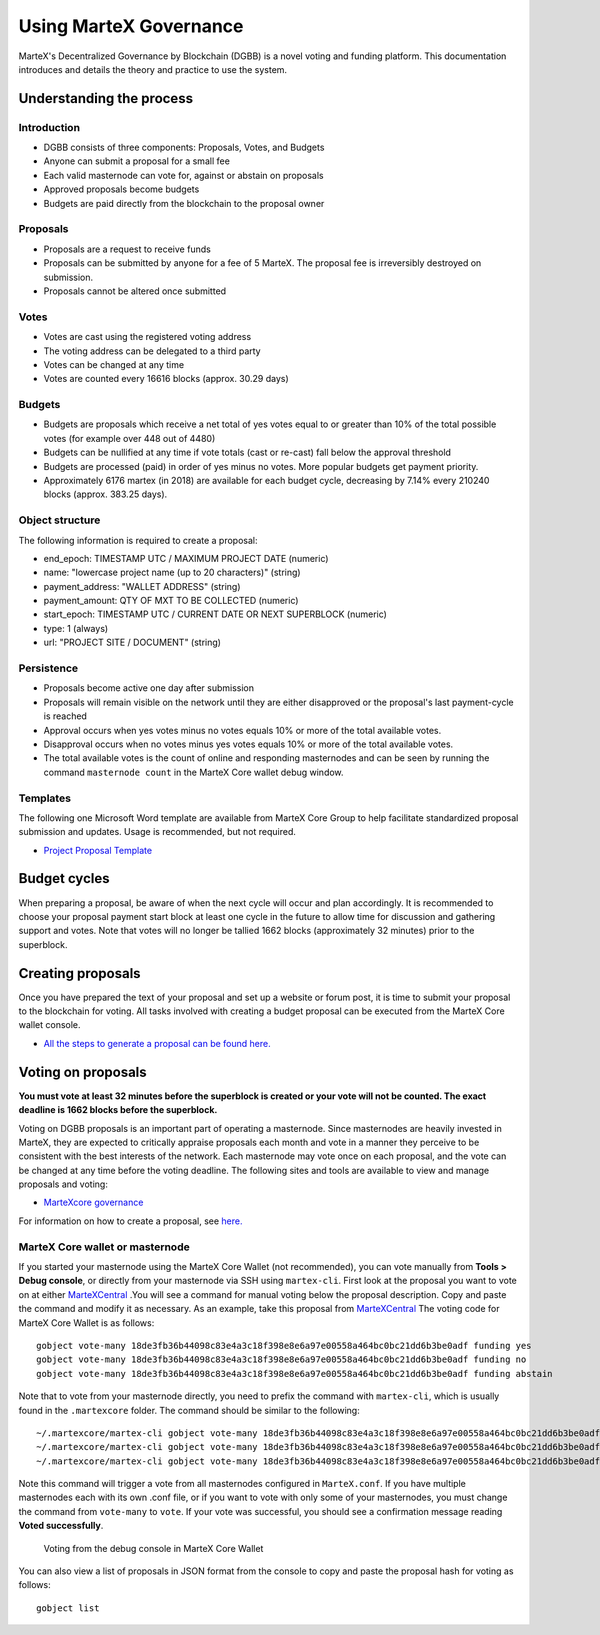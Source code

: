 .. meta::
   :description: Practical guide to using the MarteX governance system and treasury
   :keywords: martex, dgbb, governance, funding, voting, proposals, masternodes

.. _using-governance:

=====================
Using MarteX Governance
=====================

MarteX's Decentralized Governance by Blockchain (DGBB) is a novel voting
and funding platform. This documentation introduces and details the
theory and practice to use the system.

Understanding the process
=========================

Introduction
------------

- DGBB consists of three components: Proposals, Votes, and Budgets
- Anyone can submit a proposal for a small fee
- Each valid masternode can vote for, against or abstain on proposals
- Approved proposals become budgets
- Budgets are paid directly from the blockchain to the proposal owner

Proposals
---------

- Proposals are a request to receive funds
- Proposals can be submitted by anyone for a fee of 5 MarteX. The proposal
  fee is irreversibly destroyed on submission.
- Proposals cannot be altered once submitted

Votes
-----

- Votes are cast using the registered voting address
- The voting address can be delegated to a third party
- Votes can be changed at any time
- Votes are counted every 16616 blocks (approx. 30.29 days)

Budgets
-------

- Budgets are proposals which receive a net total of yes votes equal to
  or greater than 10% of the total possible votes (for example over 448
  out of 4480)
- Budgets can be nullified at any time if vote totals (cast or re-cast)
  fall below the approval threshold
- Budgets are processed (paid) in order of yes minus no votes. More
  popular budgets get payment priority. 
- Approximately 6176 martex (in 2018) are available for each budget cycle,
  decreasing by 7.14% every 210240 blocks (approx. 383.25 days).

Object structure
----------------

The following information is required to create a proposal:

- end_epoch: TIMESTAMP UTC / MAXIMUM PROJECT DATE (numeric)
- name: "lowercase project name (up to 20 characters)" (string)
- payment_address: "WALLET ADDRESS" (string)
- payment_amount: QTY OF MXT TO BE COLLECTED (numeric)
- start_epoch: TIMESTAMP UTC / CURRENT DATE OR NEXT SUPERBLOCK (numeric)
- type: 1 (always)
- url: "PROJECT SITE / DOCUMENT" (string)

Persistence
-----------

- Proposals become active one day after submission
- Proposals will remain visible on the network until they are either
  disapproved or the proposal's last payment-cycle is reached
- Approval occurs when yes votes minus no votes equals 10% or more of
  the total available votes.
- Disapproval occurs when no votes minus yes votes equals 10% or more of
  the total available votes.
- The total available votes is the count of online and responding
  masternodes and can be seen by running the command 
  ``masternode count`` in the MarteX Core wallet debug window.

Templates
---------

The following one Microsoft Word template are available from MarteX Core
Group to help facilitate standardized proposal submission and updates.
Usage is recommended, but not required.

- `Project Proposal Template <https://github.com/martexcoin/proposal>`_

Budget cycles
=============

When preparing a proposal, be aware of when the next cycle will occur
and plan accordingly. It is recommended to choose your proposal payment
start block at least one cycle in the future to allow time for
discussion and gathering support and votes. Note that votes will no
longer be tallied 1662 blocks (approximately 32 minutes) prior to the
superblock.

.. _creating-proposals:

Creating proposals
==================

Once you have prepared the text of your proposal and set up a website or
forum post, it is time to submit your proposal to the blockchain for
voting. All tasks involved with creating a budget proposal can be
executed from the MarteX Core wallet console.

- `All the steps to generate a proposal can be found here. <https://github.com/martexcoin/proposal>`_

Voting on proposals
===================

**You must vote at least 32 minutes before the superblock is created or
your vote will not be counted. The exact deadline is 1662 blocks before
the superblock.**

Voting on DGBB proposals is an important part of operating a masternode.
Since masternodes are heavily invested in MarteX, they are expected to
critically appraise proposals each month and vote in a manner they
perceive to be consistent with the best interests of the network. Each
masternode may vote once on each proposal, and the vote can be changed
at any time before the voting deadline. The following sites and tools
are available to view and manage proposals and voting:

- `MarteXcore governance <https://martexcoin.org/governance/>`_

For information on how to create a proposal, see `here. <#creating-proposals>`_

.. _martex-core-voting:

MarteX Core wallet or masternode
------------------------------

If you started your masternode using the MarteX Core Wallet (not
recommended), you can vote manually from **Tools > Debug console**, or
directly from your masternode via SSH using ``martex-cli``. First look at
the proposal you want to vote on at either `MarteXCentral
<https://martexcoin.org/governance>`_ .You will see a command
for manual voting below the proposal description. Copy and paste the
command and modify it as necessary. As an example, take this proposal
from `MarteXCentral <https://martexcoin.org/governance>`_
The voting code for MarteX Core Wallet is as follows::

  gobject vote-many 18de3fb36b44098c83e4a3c18f398e8e6a97e00558a464bc0bc21dd6b3be0adf funding yes
  gobject vote-many 18de3fb36b44098c83e4a3c18f398e8e6a97e00558a464bc0bc21dd6b3be0adf funding no
  gobject vote-many 18de3fb36b44098c83e4a3c18f398e8e6a97e00558a464bc0bc21dd6b3be0adf funding abstain

Note that to vote from your masternode directly, you need to prefix the
command with ``martex-cli``, which is usually found in the ``.martexcore``
folder. The command should be similar to the following::

  ~/.martexcore/martex-cli gobject vote-many 18de3fb36b44098c83e4a3c18f398e8e6a97e00558a464bc0bc21dd6b3be0adf funding yes
  ~/.martexcore/martex-cli gobject vote-many 18de3fb36b44098c83e4a3c18f398e8e6a97e00558a464bc0bc21dd6b3be0adf funding no
  ~/.martexcore/martex-cli gobject vote-many 18de3fb36b44098c83e4a3c18f398e8e6a97e00558a464bc0bc21dd6b3be0adf funding abstain

Note this command will trigger a vote from all masternodes configured in
``MarteX.conf``. If you have multiple masternodes each with its own .conf
file, or if you want to vote with only some of your masternodes, you
must change the command from ``vote-many`` to ``vote``. If your vote was
successful, you should see a confirmation message reading **Voted
successfully**.

.. figure:: images/vote-martexcore.png
   :width: 300px

   Voting from the debug console in MarteX Core Wallet

You can also view a list of proposals in JSON format from the console to
copy and paste the proposal hash for voting as follows::

  gobject list

